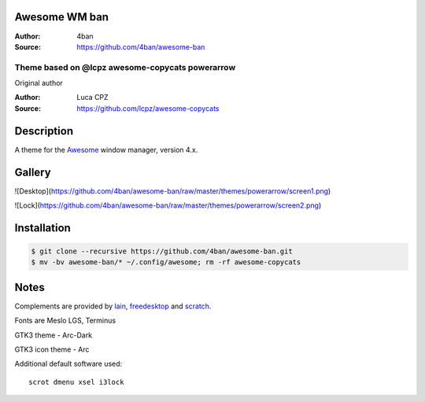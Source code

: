 Awesome WM ban
===================

:Author: 4ban
:Source: https://github.com/4ban/awesome-ban

-------------------------
Theme based on @lcpz awesome-copycats powerarrow
-------------------------

Original author

:Author: Luca CPZ
:Source: https://github.com/lcpz/awesome-copycats

Description
===========

A theme for the Awesome_ window manager, version 4.x.

Gallery
=======
![Desktop](https://github.com/4ban/awesome-ban/raw/master/themes/powerarrow/screen1.png)

![Lock](https://github.com/4ban/awesome-ban/raw/master/themes/powerarrow/screen2.png)

Installation
============

.. code-block:: shell

    $ git clone --recursive https://github.com/4ban/awesome-ban.git
    $ mv -bv awesome-ban/* ~/.config/awesome; rm -rf awesome-copycats


Notes
=====

Complements are provided by lain_, freedesktop_ and scratch_.

Fonts are Meslo LGS, Terminus

GTK3 theme - Arc-Dark

GTK3 icon theme - Arc




Additional default software used: ::

    scrot dmenu xsel i3lock

.. _scratch: https://github.com/proteansec/awesome-scratch
.. _Awesome: http://github.com/awesomeWM/awesome
.. _lain: https://github.com/lcpz/lain
.. _freedesktop: https://github.com/lcpz/freedesktop

